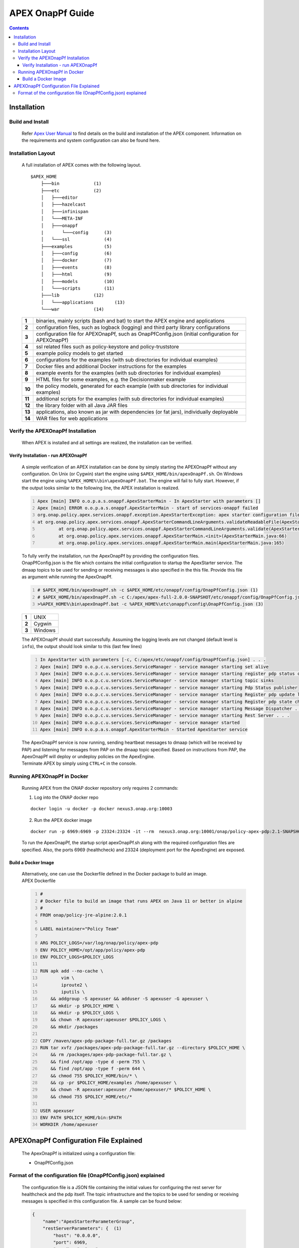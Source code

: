 .. This work is licensed under a Creative Commons Attribution 4.0 International License.
.. http://creativecommons.org/licenses/by/4.0


APEX OnapPf Guide
*****************

.. contents::
    :depth: 3

Installation
^^^^^^^^^^^^

Build and Install
-------------------

   .. container:: paragraph

      Refer `Apex User Manual <https://docs.onap.org/en/casablanca/submodules/policy/apex-pdp.git/docs/APEX-User-Manual.html>`_ to find details on the build and installation of the APEX component. Information on the requirements and system configuration can also be found here.

Installation Layout
-------------------

   .. container:: paragraph

      A full installation of APEX comes with the following layout.

   .. container:: listingblock

      .. container:: content

         ::

            $APEX_HOME
                ├───bin             (1)
                ├───etc             (2)
                │   ├───editor
                │   ├───hazelcast
                │   ├───infinispan
                │   └───META-INF
                │   ├───onappf
                |       └───config      (3)
                │   └───ssl             (4)
                ├───examples            (5)
                │   ├───config          (6)
                │   ├───docker          (7)
                │   ├───events          (8)
                │   ├───html            (9)
                │   ├───models          (10)
                │   └───scripts         (11)
                ├───lib             (12)
                │   └───applications        (13)
                └───war             (14)

   .. container:: colist arabic

      +-----------------------------------+-----------------------------------+
      | **1**                             | binaries, mainly scripts (bash    |
      |                                   | and bat) to start the APEX engine |
      |                                   | and applications                  |
      +-----------------------------------+-----------------------------------+
      | **2**                             | configuration files, such as      |
      |                                   | logback (logging) and third party |
      |                                   | library configurations            |
      +-----------------------------------+-----------------------------------+
      | **3**                             | configuration file for            |
      |                                   | APEXOnapPf, such as               |
      |                                   | OnapPfConfig.json (initial        |
      |                                   | configuration for APEXOnapPf)     |
      +-----------------------------------+-----------------------------------+
      | **4**                             | ssl related files such as         |
      |                                   | policy-keystore and               |
      |                                   | policy-truststore                 |
      +-----------------------------------+-----------------------------------+
      | **5**                             | example policy models to get      |
      |                                   | started                           |
      +-----------------------------------+-----------------------------------+
      | **6**                             | configurations for the examples   |
      |                                   | (with sub directories for         |
      |                                   | individual examples)              |
      +-----------------------------------+-----------------------------------+
      | **7**                             | Docker files and additional       |
      |                                   | Docker instructions for the       |
      |                                   | examples                          |
      +-----------------------------------+-----------------------------------+
      | **8**                             | example events for the examples   |
      |                                   | (with sub directories for         |
      |                                   | individual examples)              |
      +-----------------------------------+-----------------------------------+
      | **9**                             | HTML files for some examples,     |
      |                                   | e.g. the Decisionmaker example    |
      +-----------------------------------+-----------------------------------+
      | **10**                            | the policy models, generated for  |
      |                                   | each example (with sub            |
      |                                   | directories for individual        |
      |                                   | examples)                         |
      +-----------------------------------+-----------------------------------+
      | **11**                            | additional scripts for the        |
      |                                   | examples (with sub directories    |
      |                                   | for individual examples)          |
      +-----------------------------------+-----------------------------------+
      | **12**                            | the library folder with all Java  |
      |                                   | JAR files                         |
      +-----------------------------------+-----------------------------------+
      | **13**                            | applications, also known as jar   |
      |                                   | with dependencies (or fat jars),  |
      |                                   | individually deployable           |
      +-----------------------------------+-----------------------------------+
      | **14**                            | WAR files for web applications    |
      +-----------------------------------+-----------------------------------+


Verify the APEXOnapPf Installation
----------------------------------

   .. container:: paragraph

      When APEX is installed and all settings are realized, the
      installation can be verified.

Verify Installation - run APEXOnapPf
####################################

      .. container:: paragraph

         A simple verification of an APEX installation can be done by
         simply starting the APEXOnapPf without any configuration. On
         Unix (or Cygwin) start the engine using
         ``$APEX_HOME/bin/apexOnapPf.sh``. On Windows start the engine
         using ``%APEX_HOME%\bin\apexOnapPf.bat``. The engine will fail
         to fully start. However, if the output looks similar to the
         following line, the APEX installation is realized.

      .. container:: listingblock

         .. container:: content

            .. code::
               :number-lines:

               Apex [main] INFO o.o.p.a.s.onappf.ApexStarterMain - In ApexStarter with parameters []
               Apex [main] ERROR o.o.p.a.s.onappf.ApexStarterMain - start of services-onappf failed
               org.onap.policy.apex.services.onappf.exception.ApexStarterException: apex starter configuration file was not specified as an argument
               at org.onap.policy.apex.services.onappf.ApexStarterCommandLineArguments.validateReadableFile(ApexStarterCommandLineArguments.java:278)
                       at org.onap.policy.apex.services.onappf.ApexStarterCommandLineArguments.validate(ApexStarterCommandLineArguments.java:165)
                       at org.onap.policy.apex.services.onappf.ApexStarterMain.<init>(ApexStarterMain.java:66)
                       at org.onap.policy.apex.services.onappf.ApexStarterMain.main(ApexStarterMain.java:165)


         .. container:: paragraph

            To fully verify the installation, run the ApexOnapPf by providing the configuration files.

         .. container:: paragraph

            OnapPfConfig.json is the file which contains the initial configuration to startup the ApexStarter service. The dmaap topics to be used for sending or receiving messages is also specified in the this file. Provide this file as argument while running the ApexOnapPf.

         .. container:: listingblock

            .. container:: content

               .. code::
                      :number-lines:

                      # $APEX_HOME/bin/apexOnapPf.sh -c $APEX_HOME/etc/onappf/config/OnapPfConfig.json (1)
                      # $APEX_HOME/bin/apexOnapPf.sh -c C:/apex/apex-full-2.0.0-SNAPSHOT/etc/onappf/config/OnapPfConfig.json (2)
                      >%APEX_HOME%\bin\apexOnapPf.bat -c %APEX_HOME%\etc\onappf\config\OnapPfConfig.json (3)

         .. container:: colist arabic

            +-------+---------+
            | **1** | UNIX    |
            +-------+---------+
            | **2** | Cygwin  |
            +-------+---------+
            | **3** | Windows |
            +-------+---------+

         .. container:: paragraph

            The APEXOnapPf should start successfully. Assuming the logging levels are
            not changed (default level is ``info``), the output should look
            similar to this (last few lines)

         .. container:: listingblock

            .. container:: content

               .. code::
                  :number-lines:

                  In ApexStarter with parameters [-c, C:/apex/etc/onappf/config/OnapPfConfig.json] . . .
                  Apex [main] INFO o.o.p.c.u.services.ServiceManager - service manager starting set alive
                  Apex [main] INFO o.o.p.c.u.services.ServiceManager - service manager starting register pdp status context object
                  Apex [main] INFO o.o.p.c.u.services.ServiceManager - service manager starting topic sinks
                  Apex [main] INFO o.o.p.c.u.services.ServiceManager - service manager starting Pdp Status publisher
                  Apex [main] INFO o.o.p.c.u.services.ServiceManager - service manager starting Register pdp update listener
                  Apex [main] INFO o.o.p.c.u.services.ServiceManager - service manager starting Register pdp state change request dispatcher
                  Apex [main] INFO o.o.p.c.u.services.ServiceManager - service manager starting Message Dispatcher . . .
                  Apex [main] INFO o.o.p.c.u.services.ServiceManager - service manager starting Rest Server . . .
                  Apex [main] INFO o.o.p.c.u.services.ServiceManager - service manager started
                  Apex [main] INFO o.o.p.a.s.onappf.ApexStarterMain - Started ApexStarter service

         .. container:: paragraph

            The ApexOnapPf service is now running, sending heartbeat messages to dmaap (which will be received by PAP) and listening for messages from PAP on the dmaap topic specified. Based on instructions from PAP, the ApexOnapPf will deploy or undeploy policies on the ApexEngine.

         .. container:: paragraph

            Terminate APEX by simply using ``CTRL+C`` in the console.

Running APEXOnapPf in Docker
----------------------------

      .. container:: paragraph

         Running APEX from the ONAP docker repository only requires 2
         commands:

      .. container:: olist arabic

         1. Log into the ONAP docker repo

         .. container:: listingblock

            .. container:: content

               ::

                  docker login -u docker -p docker nexus3.onap.org:10003


         2. Run the APEX docker image

         .. container:: listingblock

            .. container:: content

               ::

                  docker run -p 6969:6969 -p 23324:23324 -it --rm  nexus3.onap.org:10001/onap/policy-apex-pdp:2.1-SNAPSHOT-latest /bin/bash -c "/opt/app/policy/apex-pdp/bin/apexOnapPf.sh -c /opt/app/policy/apex-pdp/etc/onappf/config/OnapPfConfig.json"

      .. container:: paragraph

         To run the ApexOnapPf, the startup script apexOnapPf.sh along with the required configuration files are specified. Also, the ports 6969 (healthcheck) and 23324 (deployment port for the ApexEngine) are exposed.

Build a Docker Image
####################

      .. container:: paragraph

         Alternatively, one can use the Dockerfile defined in the Docker
         package to build an image.

      .. container:: listingblock

         .. container:: title

            APEX Dockerfile

         .. container:: content

            .. code::
               :number-lines:

               #
               # Docker file to build an image that runs APEX on Java 11 or better in alpine
               #
               FROM onap/policy-jre-alpine:2.0.1

               LABEL maintainer="Policy Team"

               ARG POLICY_LOGS=/var/log/onap/policy/apex-pdp
               ENV POLICY_HOME=/opt/app/policy/apex-pdp
               ENV POLICY_LOGS=$POLICY_LOGS

               RUN apk add --no-cache \
                       vim \
                       iproute2 \
                       iputils \
                   && addgroup -S apexuser && adduser -S apexuser -G apexuser \
                   && mkdir -p $POLICY_HOME \
                   && mkdir -p $POLICY_LOGS \
                   && chown -R apexuser:apexuser $POLICY_LOGS \
                   && mkdir /packages

               COPY /maven/apex-pdp-package-full.tar.gz /packages
               RUN tar xvfz /packages/apex-pdp-package-full.tar.gz --directory $POLICY_HOME \
                   && rm /packages/apex-pdp-package-full.tar.gz \
                   && find /opt/app -type d -perm 755 \
                   && find /opt/app -type f -perm 644 \
                   && chmod 755 $POLICY_HOME/bin/* \
                   && cp -pr $POLICY_HOME/examples /home/apexuser \
                   && chown -R apexuser:apexuser /home/apexuser/* $POLICY_HOME \
                   && chmod 755 $POLICY_HOME/etc/*

               USER apexuser
               ENV PATH $POLICY_HOME/bin:$PATH
               WORKDIR /home/apexuser


APEXOnapPf Configuration File Explained
^^^^^^^^^^^^^^^^^^^^^^^^^^^^^^^^^^^^^^^^

         .. container:: paragraph

            The ApexOnapPf is initialized using a configuration file:

         .. container:: ulist

            -  OnapPfConfig.json

Format of the configuration file (OnapPfConfig.json) explained
--------------------------------------------------------------

         .. container:: paragraph

            The configuration file is a JSON file containing the initial values for configuring the rest server for healthcheck and the pdp itself.
            The topic infrastructure and the topics to be used for sending or receiving messages is specified in this configuration file.
            A sample can be found below:

         .. container:: listingblock

            .. container:: content

               .. code::

                  {
                      "name":"ApexStarterParameterGroup",
                      "restServerParameters": {  (1)
                          "host": "0.0.0.0",
                          "port": 6969,
                          "userName": "...",
                          "password": "...",
                          "https": true  (2)
                      },
                      "pdpStatusParameters":{
                          "timeIntervalMs": 120000,  (3)
                          "pdpType":"apex",  (4)
                          "pdpGroup":"defaultGroup",  (5)
                          "description":"Pdp Heartbeat",
                          "supportedPolicyTypes":[{"name":"onap.policies.controlloop.operational.Apex","version":"1.0.0"}]  (6)
                      },
                      "topicParameterGroup": {
                          "topicSources" : [{  (7)
                              "topic" : "POLICY-PDP-PAP",  (8)
                              "servers" : [ "message-router" ],  (9)
                              "topicCommInfrastructure" : "dmaap"  (10)
                          }],
                          "topicSinks" : [{  (11)
                              "topic" : "POLICY-PDP-PAP",  (12)
                              "servers" : [ "message-router" ],  (13)
                              "topicCommInfrastructure" : "dmaap"  (14)
                          }]
                      }
                  }

         .. container:: colist arabic

            +-----------------------------------+-------------------------------------------------+
            | **1**                             | parameters for setting up the                   |
            |                                   | rest server such as host, port                  |
            |                                   | userName and password.                          |
            +-----------------------------------+-------------------------------------------------+
            | **2**                             | https flag if enabled will enable               |
            |                                   | https support by the rest server.               |
            +-----------------------------------+-------------------------------------------------+
            | **3**                             | time interval in which PDP-A                    |
            |                                   | has to send heartbeats to PAP.                  |
            |                                   | Specified in milliseconds.                      |
            +-----------------------------------+-------------------------------------------------+
            | **4**                             | Type of the pdp.                                |
            +-----------------------------------+-------------------------------------------------+
            | **5**                             | The group to which the pdp belong to.           |
            +-----------------------------------+-------------------------------------------------+
            | **6**                             | List of policy types supported by               |
            |                                   | the PDP. A trailing “.*” can be used to         |
            |                                   | specify multiple policy types; for example,     |
            |                                   | “onap.policies.controlloop.operational.apex.*”  |
            |                                   | would match any policy type beginning with      |
            |                                   | “onap.policies.controlloop.operational.apex.”   |
            +-----------------------------------+-------------------------------------------------+
            | **7**                             | List of topics' details from                    |
            |                                   | which messages are received.                    |
            +-----------------------------------+-------------------------------------------------+
            | **8**                             | Topic name of the source to which               |
            |                                   | PDP-A listens to for messages                   |
            |                                   | from PAP.                                       |
            +-----------------------------------+-------------------------------------------------+
            | **9**                             | List of servers for the source                  |
            |                                   | topic.                                          |
            +-----------------------------------+-------------------------------------------------+
            | **10**                            | The source topic infrastructure.                |
            |                                   | For e.g. dmaap, noop, ueb                       |
            +-----------------------------------+-------------------------------------------------+
            | **11**                            | List of topics' details to which                |
            |                                   | messages are sent.                              |
            +-----------------------------------+-------------------------------------------------+
            | **12**                            | Topic name of the sink to which                 |
            |                                   | PDP-A sends messages.                           |
            +-----------------------------------+-------------------------------------------------+
            | **13**                            | List of servers for the sink                    |
            |                                   | topic.                                          |
            +-----------------------------------+-------------------------------------------------+
            | **14**                            | The sink topic infrastructure.                  |
            |                                   | For e.g. dmaap, noop, ueb                       |
            +-----------------------------------+-------------------------------------------------+
